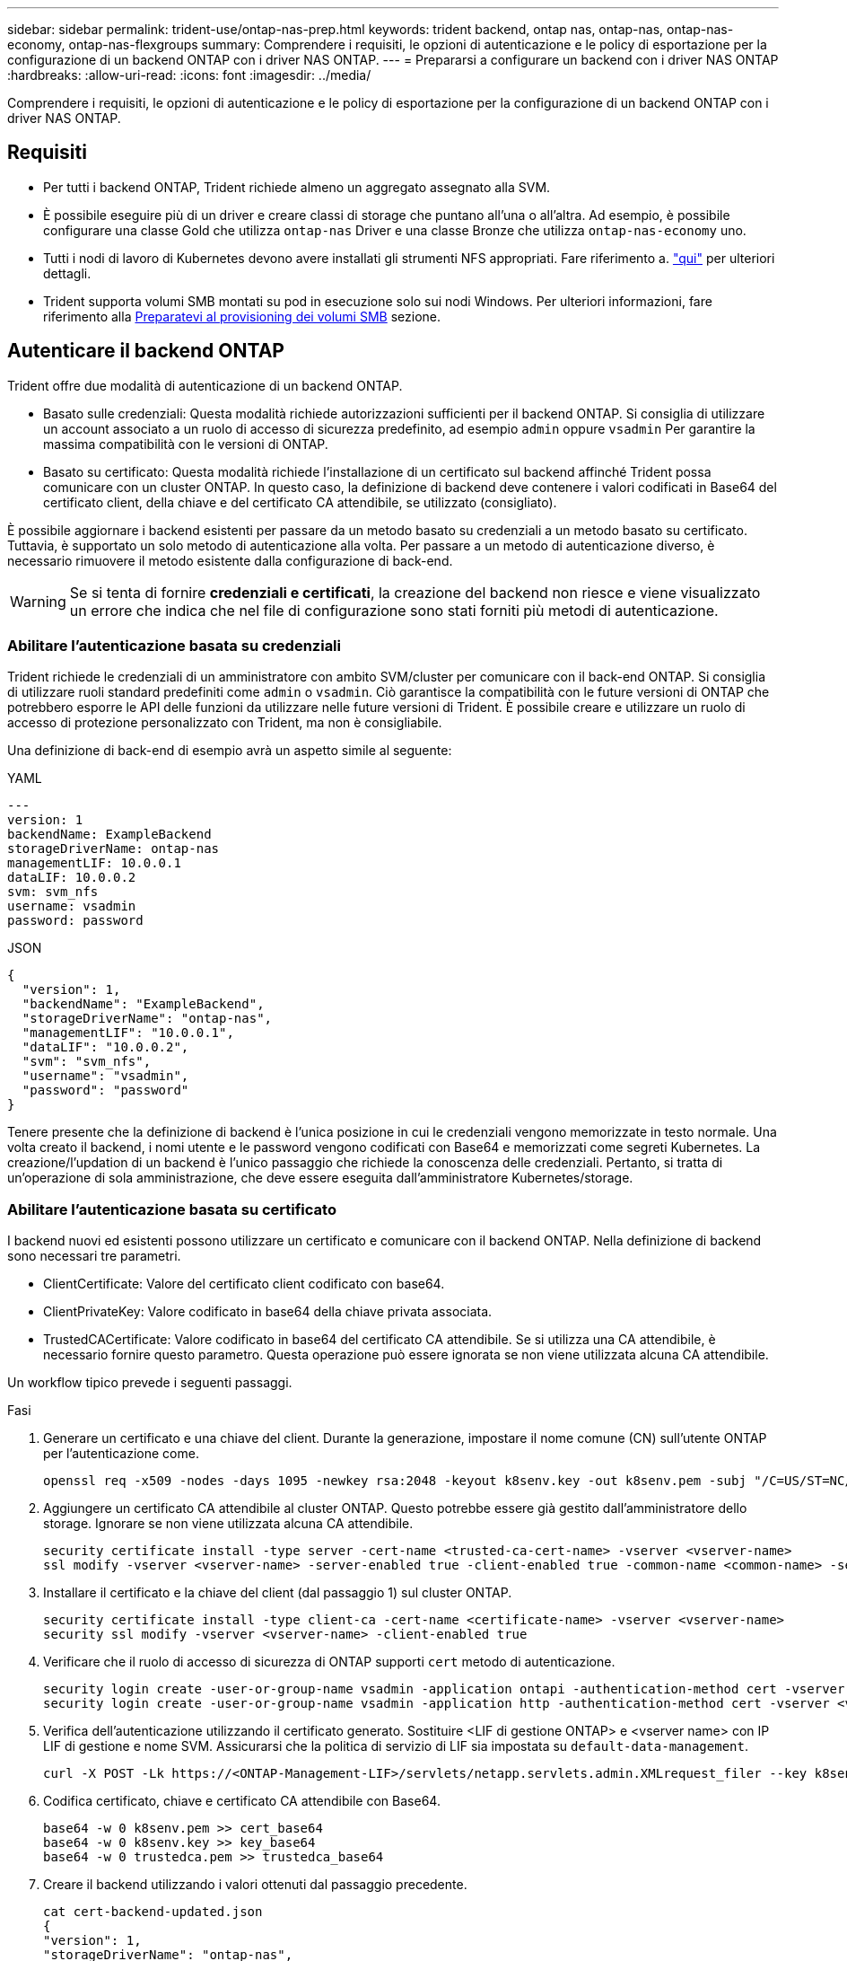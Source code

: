 ---
sidebar: sidebar 
permalink: trident-use/ontap-nas-prep.html 
keywords: trident backend, ontap nas, ontap-nas, ontap-nas-economy, ontap-nas-flexgroups 
summary: Comprendere i requisiti, le opzioni di autenticazione e le policy di esportazione per la configurazione di un backend ONTAP con i driver NAS ONTAP. 
---
= Prepararsi a configurare un backend con i driver NAS ONTAP
:hardbreaks:
:allow-uri-read: 
:icons: font
:imagesdir: ../media/


[role="lead"]
Comprendere i requisiti, le opzioni di autenticazione e le policy di esportazione per la configurazione di un backend ONTAP con i driver NAS ONTAP.



== Requisiti

* Per tutti i backend ONTAP, Trident richiede almeno un aggregato assegnato alla SVM.
* È possibile eseguire più di un driver e creare classi di storage che puntano all'una o all'altra. Ad esempio, è possibile configurare una classe Gold che utilizza `ontap-nas` Driver e una classe Bronze che utilizza `ontap-nas-economy` uno.
* Tutti i nodi di lavoro di Kubernetes devono avere installati gli strumenti NFS appropriati. Fare riferimento a. link:worker-node-prep.html["qui"] per ulteriori dettagli.
* Trident supporta volumi SMB montati su pod in esecuzione solo sui nodi Windows. Per ulteriori informazioni, fare riferimento alla <<Preparatevi al provisioning dei volumi SMB>> sezione.




== Autenticare il backend ONTAP

Trident offre due modalità di autenticazione di un backend ONTAP.

* Basato sulle credenziali: Questa modalità richiede autorizzazioni sufficienti per il backend ONTAP. Si consiglia di utilizzare un account associato a un ruolo di accesso di sicurezza predefinito, ad esempio `admin` oppure `vsadmin` Per garantire la massima compatibilità con le versioni di ONTAP.
* Basato su certificato: Questa modalità richiede l'installazione di un certificato sul backend affinché Trident possa comunicare con un cluster ONTAP. In questo caso, la definizione di backend deve contenere i valori codificati in Base64 del certificato client, della chiave e del certificato CA attendibile, se utilizzato (consigliato).


È possibile aggiornare i backend esistenti per passare da un metodo basato su credenziali a un metodo basato su certificato. Tuttavia, è supportato un solo metodo di autenticazione alla volta. Per passare a un metodo di autenticazione diverso, è necessario rimuovere il metodo esistente dalla configurazione di back-end.


WARNING: Se si tenta di fornire *credenziali e certificati*, la creazione del backend non riesce e viene visualizzato un errore che indica che nel file di configurazione sono stati forniti più metodi di autenticazione.



=== Abilitare l'autenticazione basata su credenziali

Trident richiede le credenziali di un amministratore con ambito SVM/cluster per comunicare con il back-end ONTAP. Si consiglia di utilizzare ruoli standard predefiniti come `admin` o `vsadmin`. Ciò garantisce la compatibilità con le future versioni di ONTAP che potrebbero esporre le API delle funzioni da utilizzare nelle future versioni di Trident. È possibile creare e utilizzare un ruolo di accesso di protezione personalizzato con Trident, ma non è consigliabile.

Una definizione di back-end di esempio avrà un aspetto simile al seguente:

[role="tabbed-block"]
====
.YAML
--
[listing]
----
---
version: 1
backendName: ExampleBackend
storageDriverName: ontap-nas
managementLIF: 10.0.0.1
dataLIF: 10.0.0.2
svm: svm_nfs
username: vsadmin
password: password
----
--
.JSON
--
[listing]
----
{
  "version": 1,
  "backendName": "ExampleBackend",
  "storageDriverName": "ontap-nas",
  "managementLIF": "10.0.0.1",
  "dataLIF": "10.0.0.2",
  "svm": "svm_nfs",
  "username": "vsadmin",
  "password": "password"
}
----
--
====
Tenere presente che la definizione di backend è l'unica posizione in cui le credenziali vengono memorizzate in testo normale. Una volta creato il backend, i nomi utente e le password vengono codificati con Base64 e memorizzati come segreti Kubernetes. La creazione/l'updation di un backend è l'unico passaggio che richiede la conoscenza delle credenziali. Pertanto, si tratta di un'operazione di sola amministrazione, che deve essere eseguita dall'amministratore Kubernetes/storage.



=== Abilitare l'autenticazione basata su certificato

I backend nuovi ed esistenti possono utilizzare un certificato e comunicare con il backend ONTAP. Nella definizione di backend sono necessari tre parametri.

* ClientCertificate: Valore del certificato client codificato con base64.
* ClientPrivateKey: Valore codificato in base64 della chiave privata associata.
* TrustedCACertificate: Valore codificato in base64 del certificato CA attendibile. Se si utilizza una CA attendibile, è necessario fornire questo parametro. Questa operazione può essere ignorata se non viene utilizzata alcuna CA attendibile.


Un workflow tipico prevede i seguenti passaggi.

.Fasi
. Generare un certificato e una chiave del client. Durante la generazione, impostare il nome comune (CN) sull'utente ONTAP per l'autenticazione come.
+
[listing]
----
openssl req -x509 -nodes -days 1095 -newkey rsa:2048 -keyout k8senv.key -out k8senv.pem -subj "/C=US/ST=NC/L=RTP/O=NetApp/CN=vsadmin"
----
. Aggiungere un certificato CA attendibile al cluster ONTAP. Questo potrebbe essere già gestito dall'amministratore dello storage. Ignorare se non viene utilizzata alcuna CA attendibile.
+
[listing]
----
security certificate install -type server -cert-name <trusted-ca-cert-name> -vserver <vserver-name>
ssl modify -vserver <vserver-name> -server-enabled true -client-enabled true -common-name <common-name> -serial <SN-from-trusted-CA-cert> -ca <cert-authority>
----
. Installare il certificato e la chiave del client (dal passaggio 1) sul cluster ONTAP.
+
[listing]
----
security certificate install -type client-ca -cert-name <certificate-name> -vserver <vserver-name>
security ssl modify -vserver <vserver-name> -client-enabled true
----
. Verificare che il ruolo di accesso di sicurezza di ONTAP supporti `cert` metodo di autenticazione.
+
[listing]
----
security login create -user-or-group-name vsadmin -application ontapi -authentication-method cert -vserver <vserver-name>
security login create -user-or-group-name vsadmin -application http -authentication-method cert -vserver <vserver-name>
----
. Verifica dell'autenticazione utilizzando il certificato generato. Sostituire <LIF di gestione ONTAP> e <vserver name> con IP LIF di gestione e nome SVM. Assicurarsi che la politica di servizio di LIF sia impostata su `default-data-management`.
+
[listing]
----
curl -X POST -Lk https://<ONTAP-Management-LIF>/servlets/netapp.servlets.admin.XMLrequest_filer --key k8senv.key --cert ~/k8senv.pem -d '<?xml version="1.0" encoding="UTF-8"?><netapp xmlns="http://www.netapp.com/filer/admin" version="1.21" vfiler="<vserver-name>"><vserver-get></vserver-get></netapp>'
----
. Codifica certificato, chiave e certificato CA attendibile con Base64.
+
[listing]
----
base64 -w 0 k8senv.pem >> cert_base64
base64 -w 0 k8senv.key >> key_base64
base64 -w 0 trustedca.pem >> trustedca_base64
----
. Creare il backend utilizzando i valori ottenuti dal passaggio precedente.
+
[listing]
----
cat cert-backend-updated.json
{
"version": 1,
"storageDriverName": "ontap-nas",
"backendName": "NasBackend",
"managementLIF": "1.2.3.4",
"dataLIF": "1.2.3.8",
"svm": "vserver_test",
"clientCertificate": "Faaaakkkkeeee...Vaaalllluuuueeee",
"clientPrivateKey": "LS0tFaKE...0VaLuES0tLS0K",
"storagePrefix": "myPrefix_"
}

#Update backend with tridentctl
tridentctl update backend NasBackend -f cert-backend-updated.json -n trident
+------------+----------------+--------------------------------------+--------+---------+
|    NAME    | STORAGE DRIVER |                 UUID                 | STATE  | VOLUMES |
+------------+----------------+--------------------------------------+--------+---------+
| NasBackend | ontap-nas      | 98e19b74-aec7-4a3d-8dcf-128e5033b214 | online |       9 |
+------------+----------------+--------------------------------------+--------+---------+
----




=== Aggiornare i metodi di autenticazione o ruotare le credenziali

È possibile aggiornare un backend esistente per utilizzare un metodo di autenticazione diverso o per ruotare le credenziali. Questo funziona in entrambi i modi: I backend che utilizzano il nome utente/la password possono essere aggiornati per utilizzare i certificati; i backend che utilizzano i certificati possono essere aggiornati in base al nome utente/alla password. A tale scopo, è necessario rimuovere il metodo di autenticazione esistente e aggiungere il nuovo metodo di autenticazione. Quindi, utilizzare il file backend.json aggiornato contenente i parametri necessari per l'esecuzione `tridentctl update backend`.

[listing]
----
cat cert-backend-updated.json
{
"version": 1,
"storageDriverName": "ontap-nas",
"backendName": "NasBackend",
"managementLIF": "1.2.3.4",
"dataLIF": "1.2.3.8",
"svm": "vserver_test",
"username": "vsadmin",
"password": "password",
"storagePrefix": "myPrefix_"
}

#Update backend with tridentctl
tridentctl update backend NasBackend -f cert-backend-updated.json -n trident
+------------+----------------+--------------------------------------+--------+---------+
|    NAME    | STORAGE DRIVER |                 UUID                 | STATE  | VOLUMES |
+------------+----------------+--------------------------------------+--------+---------+
| NasBackend | ontap-nas      | 98e19b74-aec7-4a3d-8dcf-128e5033b214 | online |       9 |
+------------+----------------+--------------------------------------+--------+---------+
----

NOTE: Quando si ruotano le password, l'amministratore dello storage deve prima aggiornare la password per l'utente su ONTAP. Seguito da un aggiornamento back-end. Durante la rotazione dei certificati, è possibile aggiungere più certificati all'utente. Il backend viene quindi aggiornato per utilizzare il nuovo certificato, dopodiché il vecchio certificato può essere cancellato dal cluster ONTAP.

L'aggiornamento di un backend non interrompe l'accesso ai volumi già creati, né influisce sulle connessioni dei volumi effettuate successivamente. Un aggiornamento backend corretto indica che Trident può comunicare con il back-end ONTAP e gestire operazioni future sui volumi.



=== Creare un ruolo ONTAP personalizzato per Trident

Puoi creare un ruolo cluster ONTAP con Minimum Privileges in modo da non dover utilizzare il ruolo di amministratore ONTAP per eseguire le operazioni in Trident. Quando si include il nome utente in una configurazione backend Trident, Trident utilizza il ruolo del cluster ONTAP creato per eseguire le operazioni.

Per ulteriori informazioni sulla creazione di ruoli personalizzati di Trident, fare riferimento a.link:https://github.com/NetApp/trident/tree/master/contrib/ontap/trident_role["Generatore di ruoli personalizzati Trident"]

[role="tabbed-block"]
====
.Utilizzo della CLI di ONTAP
--
. Creare un nuovo ruolo utilizzando il seguente comando:
+
`security login role create <role_name\> -cmddirname "command" -access all –vserver <svm_name\>`

. Creare un nome utente per l'utente Trident:
+
`security login create -username <user_name\> -application ontapi -authmethod <password\> -role <name_of_role_in_step_1\> –vserver <svm_name\> -comment "user_description"`

. Associare il ruolo all'utente:
+
`security login modify username <user_name\> –vserver <svm_name\> -role <role_name\> -application ontapi -application console -authmethod <password\>`



--
.Utilizzo di System Manager
--
In Gestione sistema di ONTAP, eseguire le seguenti operazioni:

. *Crea un ruolo personalizzato*:
+
.. Per creare un ruolo personalizzato a livello di cluster, selezionare *Cluster > Impostazioni*.
+
(Oppure) per creare un ruolo personalizzato a livello di SVM, selezionare *Storage > Storage VM `required SVM` > > Impostazioni > utenti e ruoli*.

.. Selezionare l'icona a freccia (*->*) accanto a *utenti e ruoli*.
.. Selezionare *+Aggiungi* in *ruoli*.
.. Definire le regole per il ruolo e fare clic su *Salva*.


. *Associare il ruolo all'utente Trident*: + eseguire i seguenti passaggi nella pagina *utenti e ruoli*:
+
.. Selezionare icona Aggiungi *+* in *utenti*.
.. Selezionare il nome utente richiesto e scegliere un ruolo nel menu a discesa *ruolo*.
.. Fare clic su *Save* (Salva).




--
====
Per ulteriori informazioni, fare riferimento alle pagine seguenti:

* link:https://kb.netapp.com/on-prem/ontap/Ontap_OS/OS-KBs/FAQ__Custom_roles_for_administration_of_ONTAP["Ruoli personalizzati per l'amministrazione di ONTAP"^] o. link:https://docs.netapp.com/us-en/ontap/authentication/define-custom-roles-task.html["Definire ruoli personalizzati"^]
* link:https://docs.netapp.com/us-en/ontap-automation/rest/rbac_roles_users.html#rest-api["Lavorare con ruoli e utenti"^]




== Gestire le policy di esportazione NFS

Trident utilizza le policy di esportazione NFS per controllare l'accesso ai volumi forniti.

Trident fornisce due opzioni quando si utilizzano i criteri di esportazione:

* Trident è in grado di gestire in modo dinamico il criterio di esportazione; in questa modalità operativa, l'amministratore dello storage specifica un elenco di blocchi CIDR che rappresentano indirizzi IP consentiti. Trident aggiunge automaticamente al criterio di esportazione gli indirizzi IP dei nodi applicabili che rientrano in questi intervalli al momento della pubblicazione. In alternativa, quando non vengono specificate CIDR, tutti gli IP unicast con ambito globale trovati nel nodo in cui il volume pubblicato viene aggiunto al criterio di esportazione.
* Gli amministratori dello storage possono creare una policy di esportazione e aggiungere regole manualmente. Trident utilizza il criterio di esportazione predefinito, a meno che non venga specificato un nome di criterio di esportazione diverso nella configurazione.




=== Gestione dinamica delle policy di esportazione

Trident consente di gestire in modo dinamico le policy di esportazione per i backend ONTAP. In questo modo, l'amministratore dello storage può specificare uno spazio di indirizzi consentito per gli IP dei nodi di lavoro, invece di definire manualmente regole esplicite. Semplifica notevolmente la gestione delle policy di esportazione; le modifiche alle policy di esportazione non richiedono più l'intervento manuale sul cluster di storage. Inoltre, ciò consente di limitare l'accesso al cluster di storage solo ai nodi di lavoro che montano volumi e hanno IP nell'intervallo specificato, supportando una gestione dettagliata e automatizzata.


NOTE: Non utilizzare NAT (Network Address Translation) quando si utilizzano criteri di esportazione dinamici. Con NAT, il controller di archiviazione rileva l'indirizzo NAT di frontend e non l'indirizzo host IP effettivo, pertanto l'accesso viene negato quando non viene trovata alcuna corrispondenza nelle regole di esportazione.


NOTE: In Trident 24,10, `ontap-nas` il driver di archiviazione continuerà a funzionare come nelle versioni precedenti; non è stata apportata alcuna modifica al driver ONTAP-nas. Solo il `ontap-nas-economy` driver di storage disporrà di un controllo granulare dell'accesso basato sul volume in Trident 24,10.



==== Esempio

È necessario utilizzare due opzioni di configurazione. Ecco un esempio di definizione di backend:

[listing]
----
---
version: 1
storageDriverName: ontap-nas-economy
backendName: ontap_nas_auto_export
managementLIF: 192.168.0.135
svm: svm1
username: vsadmin
password: password
autoExportCIDRs:
- 192.168.0.0/24
autoExportPolicy: true
----

NOTE: Quando si utilizza questa funzione, è necessario assicurarsi che la giunzione root di SVM disponga di un criterio di esportazione creato in precedenza con una regola di esportazione che consenta il blocco CIDR del nodo (ad esempio il criterio di esportazione predefinito). Segui sempre le Best practice consigliate da NetApp per dedicare una SVM a Trident.

Ecco una spiegazione del funzionamento di questa funzione utilizzando l'esempio precedente:

* `autoExportPolicy` è impostato su `true`. In questo modo, Trident crea una policy di esportazione per ogni volume sottoposto a provisioning con questo backend per la `svm1` SVM e gestisce l'aggiunta e l'eliminazione di regole utilizzando `autoexportCIDRs` i blocchi di indirizzi. Fino al collegamento di un volume a un nodo, il volume utilizza un criterio di esportazione vuoto senza regole per impedire l'accesso indesiderato a tale volume. Quando un volume viene pubblicato in un nodo, Trident crea una policy di esportazione con lo stesso nome del qtree sottostante contenente l'IP del nodo all'interno del blocco CIDR specificato. Questi IP verranno aggiunti anche al criterio di esportazione utilizzato dal FlexVol padre.
+
** Ad esempio:
+
*** Backend UUUID 403b5326-8482-40dB-96d0-d83fb3f4daec
*** `autoExportPolicy` impostare su `true`
*** prefisso di memorizzazione `trident`
*** UUUID PVC a79bcf5f-7b6d-4a40-9876-e2551f159c1c
*** Il qtree denominato Trident_pvc_a79bcf5f_7b6d_4a40_9876_e2551f159c1c crea una policy di esportazione per il FlexVol Named , una policy di esportazione per il qtree Named e `trident-403b5326-8482-40db96d0-d83fb3f4daec`una policy di esportazione vuota `trident_empty` denominata
`trident_pvc_a79bcf5f_7b6d_4a40_9876_e2551f159c1c` nella SVM. Le regole per la policy di esportazione di FlexVol saranno un superset di regole contenute nelle policy di esportazione dei qtree. Il criterio di esportazione vuoto verrà riutilizzato da tutti i volumi non collegati.




* `autoExportCIDRs` contiene un elenco di blocchi di indirizzi. Questo campo è opzionale e per impostazione predefinita è ["0.0.0.0/0", "::/0"]. Se non definito, Trident aggiunge tutti gli indirizzi unicast con ambito globale trovati nei nodi di lavoro con pubblicazioni.


In questo esempio, `192.168.0.0/24` viene fornito lo spazio degli indirizzi. Questo indica che gli IP dei nodi Kubernetes che rientrano in questo intervallo di indirizzi con pubblicazioni verranno aggiunti alla policy di esportazione creata da Trident. Quando Trident registra un nodo su cui viene eseguito, recupera gli indirizzi IP del nodo e li controlla in base ai blocchi di indirizzi forniti in. al momento della pubblicazione, dopo aver filtrato gli indirizzi `autoExportCIDRs` IP, Trident crea le regole dei criteri di esportazione per gli indirizzi IP del client per il nodo in cui viene pubblicato.

È possibile eseguire l'aggiornamento `autoExportPolicy` e. `autoExportCIDRs` per i backend dopo la creazione. È possibile aggiungere nuovi CIDR a un backend gestito automaticamente o eliminare i CIDR esistenti. Prestare attenzione quando si eliminano i CIDR per assicurarsi che le connessioni esistenti non vengano interrotte. È anche possibile scegliere di disattivare `autoExportPolicy` per un backend e tornare a una policy di esportazione creata manualmente. Questa operazione richiede l'impostazione di `exportPolicy` nella configurazione del backend.

Dopo che Trident crea o aggiorna un backend, è possibile controllare il backend utilizzando `tridentctl` o il CRD corrispondente `tridentbackend`:

[listing]
----
./tridentctl get backends ontap_nas_auto_export -n trident -o yaml
items:
- backendUUID: 403b5326-8482-40db-96d0-d83fb3f4daec
  config:
    aggregate: ""
    autoExportCIDRs:
    - 192.168.0.0/24
    autoExportPolicy: true
    backendName: ontap_nas_auto_export
    chapInitiatorSecret: ""
    chapTargetInitiatorSecret: ""
    chapTargetUsername: ""
    chapUsername: ""
    dataLIF: 192.168.0.135
    debug: false
    debugTraceFlags: null
    defaults:
      encryption: "false"
      exportPolicy: <automatic>
      fileSystemType: ext4
----
Quando viene rimosso un nodo, Trident controlla tutte le policy di esportazione per rimuovere le regole di accesso corrispondenti al nodo. Rimuovendo questo IP nodo dalle policy di esportazione dei backend gestiti, Trident impedisce i montaggi non autorizzati, a meno che questo IP non venga riutilizzato da un nuovo nodo nel cluster.

Per i backend esistenti in precedenza, l'aggiornamento del backend con `tridentctl update backend` assicura che Trident gestisca automaticamente i criteri di esportazione. In questo modo, vengono create due nuove policy di esportazione denominate in base all'UUID e al nome del qtree del backend, quando necessario. I volumi presenti sul backend utilizzeranno i criteri di esportazione appena creati dopo essere stati smontati e montati nuovamente.


NOTE: L'eliminazione di un backend con policy di esportazione gestite automaticamente elimina la policy di esportazione creata dinamicamente. Se il backend viene ricreato, viene trattato come un nuovo backend e si otterrà la creazione di una nuova policy di esportazione.

Se l'indirizzo IP di un nodo attivo viene aggiornato, è necessario riavviare il pod Trident sul nodo. Trident aggiornerà quindi il criterio di esportazione per i backend che gestisce in modo da riflettere questa modifica dell'IP.



== Preparatevi al provisioning dei volumi SMB

Con un po' di preparazione aggiuntiva, puoi eseguire il provisioning dei volumi SMB utilizzando `ontap-nas` driver.


WARNING: Per creare un, è necessario configurare entrambi i protocolli NFS e SMB/CIFS su SVM `ontap-nas-economy` Volume SMB per ONTAP on-premise. La mancata configurazione di uno di questi protocolli causerà un errore nella creazione del volume SMB.


NOTE: `autoExportPolicy` Non è supportato per i volumi SMB.

.Prima di iniziare
Prima di eseguire il provisioning di volumi SMB, è necessario disporre di quanto segue.

* Un cluster Kubernetes con un nodo controller Linux e almeno un nodo di lavoro Windows che esegue Windows Server 2022. Trident supporta volumi SMB montati su pod in esecuzione solo sui nodi Windows.
* Almeno un segreto Trident contenente le credenziali di Active Directory. Per generare segreto `smbcreds`:
+
[listing]
----
kubectl create secret generic smbcreds --from-literal username=user --from-literal password='password'
----
* Proxy CSI configurato come servizio Windows. Per configurare un `csi-proxy`, fare riferimento a. link:https://github.com/kubernetes-csi/csi-proxy["GitHub: Proxy CSI"^] oppure link:https://github.com/Azure/aks-engine/blob/master/docs/topics/csi-proxy-windows.md["GitHub: Proxy CSI per Windows"^] Per i nodi Kubernetes in esecuzione su Windows.


.Fasi
. Per ONTAP on-premise, puoi facoltativamente creare una condivisione SMB oppure Trident può crearne una.
+

NOTE: Le condivisioni SMB sono richieste per Amazon FSX per ONTAP.

+
È possibile creare le condivisioni amministrative SMB in due modi utilizzando link:https://learn.microsoft.com/en-us/troubleshoot/windows-server/system-management-components/what-is-microsoft-management-console["Console di gestione Microsoft"^] Snap-in cartelle condivise o utilizzo dell'interfaccia CLI di ONTAP. Per creare le condivisioni SMB utilizzando la CLI ONTAP:

+
.. Se necessario, creare la struttura del percorso di directory per la condivisione.
+
Il `vserver cifs share create` il comando controlla il percorso specificato nell'opzione -path durante la creazione della condivisione. Se il percorso specificato non esiste, il comando non riesce.

.. Creare una condivisione SMB associata alla SVM specificata:
+
[listing]
----
vserver cifs share create -vserver vserver_name -share-name share_name -path path [-share-properties share_properties,...] [other_attributes] [-comment text]
----
.. Verificare che la condivisione sia stata creata:
+
[listing]
----
vserver cifs share show -share-name share_name
----
+

NOTE: Fare riferimento a. link:https://docs.netapp.com/us-en/ontap/smb-config/create-share-task.html["Creare una condivisione SMB"^] per informazioni dettagliate.



. Quando si crea il backend, è necessario configurare quanto segue per specificare i volumi SMB. Per tutte le opzioni di configurazione backend FSX per ONTAP, fare riferimento a. link:trident-fsx-examples.html["FSX per le opzioni di configurazione e gli esempi di ONTAP"].
+
[cols="1,2,1"]
|===
| Parametro | Descrizione | Esempio 


| `smbShare` | È possibile specificare uno dei seguenti elementi: Il nome di una condivisione SMB creata utilizzando la console di gestione Microsoft o l'interfaccia CLI di ONTAP; un nome che consente a Trident di creare la condivisione SMB; oppure è possibile lasciare vuoto il parametro per impedire l'accesso condiviso ai volumi. Questo parametro è facoltativo per ONTAP on-premise. Questo parametro è obbligatorio per i backend Amazon FSX per ONTAP e non può essere vuoto. | `smb-share` 


| `nasType` | *Deve essere impostato su `smb`.* se null, il valore predefinito è `nfs`. | `smb` 


| `securityStyle` | Stile di sicurezza per nuovi volumi. *Deve essere impostato su `ntfs` oppure `mixed` Per volumi SMB.* | `ntfs` oppure `mixed` Per volumi SMB 


| `unixPermissions` | Per i nuovi volumi. *Deve essere lasciato vuoto per i volumi SMB.* | "" 
|===

